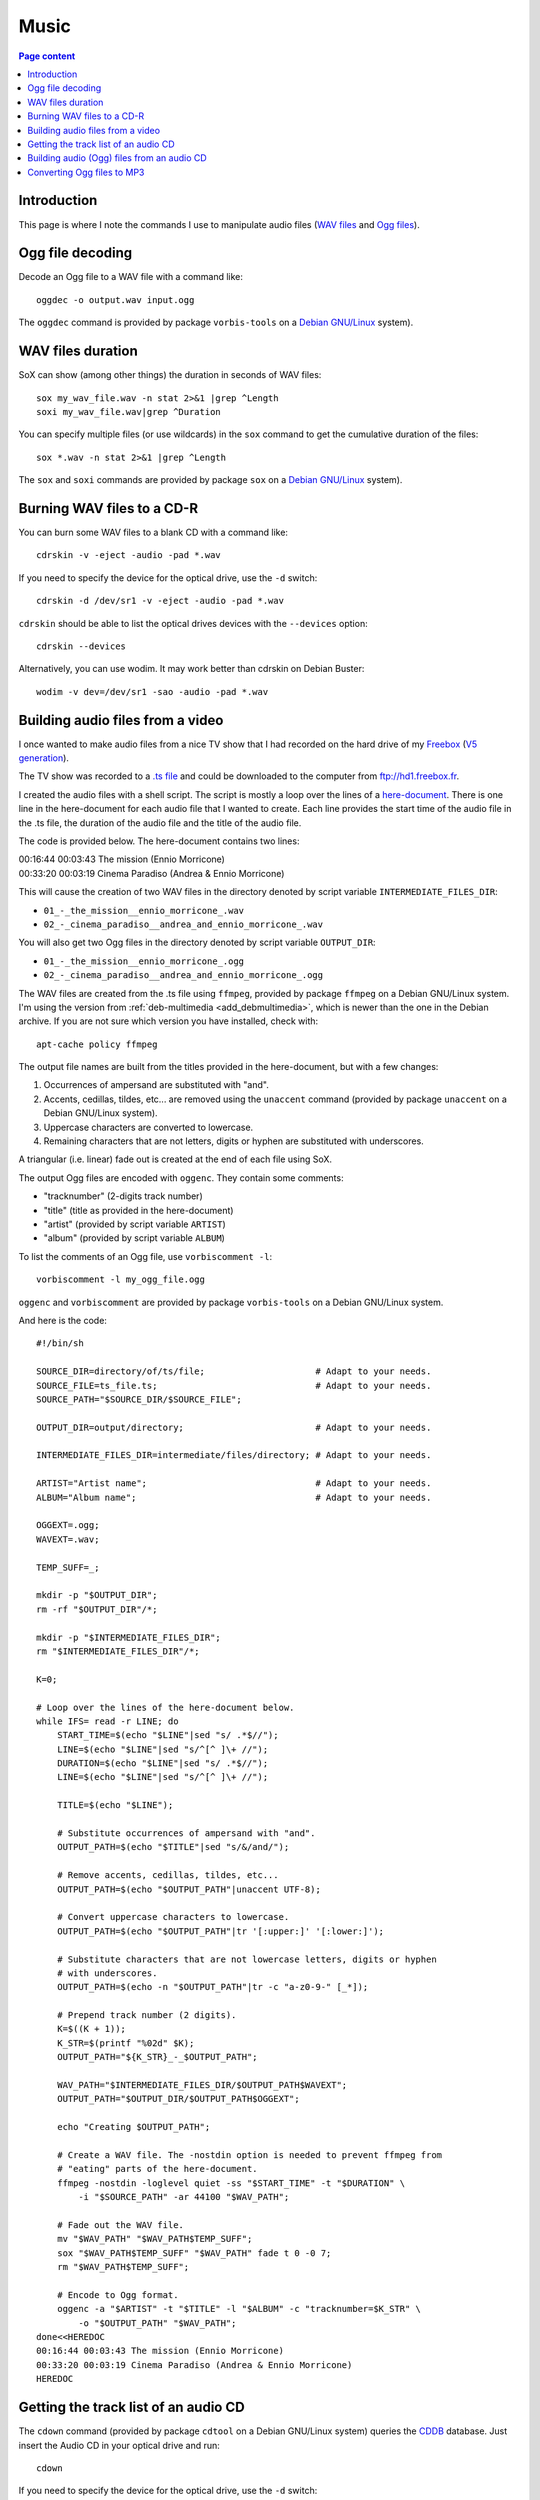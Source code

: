 Music
=====

.. contents:: Page content
  :local:
  :backlinks: entry

.. highlight:: shell


Introduction
------------

This page is where I note the commands I use to manipulate audio files (`WAV
files <https://en.wikipedia.org/wiki/WAV>`_ and `Ogg files
<https://en.wikipedia.org/wiki/Ogg>`_).


Ogg file decoding
-----------------

.. index::
  single: oggdec
  pair: Ogg; decoding

Decode an Ogg file to a WAV file with a command like::

  oggdec -o output.wav input.ogg

The ``oggdec`` command is provided by package ``vorbis-tools`` on a `Debian
GNU/Linux <https://www.debian.org>`_ system).


WAV files duration
------------------

.. index::
  single: SoX
  pair: WAV file; duration

SoX can show (among other things) the duration in seconds of WAV files::

  sox my_wav_file.wav -n stat 2>&1 |grep ^Length
  soxi my_wav_file.wav|grep ^Duration

You can specify multiple files (or use wildcards) in the ``sox`` command to get
the cumulative duration of the files::

  sox *.wav -n stat 2>&1 |grep ^Length

The ``sox`` and ``soxi`` commands are provided by package ``sox`` on a `Debian
GNU/Linux <https://www.debian.org>`_ system).


Burning WAV files to a CD-R
---------------------------

.. index::
  single: cdrskin
  single: wodim
  single: CD-R
  single: audio CD
  single: optical drives devices
  pair: WAV file; burning

You can burn some WAV files to a blank CD with a command like::

  cdrskin -v -eject -audio -pad *.wav

If you need to specify the device for the optical drive, use the ``-d``
switch::

  cdrskin -d /dev/sr1 -v -eject -audio -pad *.wav

``cdrskin`` should be able to list the optical drives devices with the
``--devices`` option::

  cdrskin --devices

Alternatively, you can use wodim. It may work better than cdrskin on Debian
Buster::

  wodim -v dev=/dev/sr1 -sao -audio -pad *.wav


.. _audio_files_from_video:

Building audio files from a video
---------------------------------

.. index::
  single: Freebox
  single: deb-multimedia.org
  single: ffmpeg
  single: unaccent
  single: tr
  single: SoX
  single: oggenc
  pair: Ogg; encoding
  single: vorbiscomment
  pair: WAV file; fading
  pair: apt-cache commands; policy

I once wanted to make audio files from a nice TV show that I had recorded
on the hard drive of my `Freebox <https://en.wikipedia.org/wiki/Freebox>`_
(`V5 generation <https://en.wikipedia.org/wiki/Freebox#V5_generation>`_).

The TV show was recorded to a `.ts file
<https://en.wikipedia.org/wiki/MPEG_transport_stream>`_ and could be downloaded
to the computer from ftp://hd1.freebox.fr.

I created the audio files with a shell script. The script is mostly a loop over
the lines of a `here-document <https://en.wikipedia.org/wiki/Here_document>`_.
There is one line in the here-document for each audio file that I wanted to
create. Each line provides the start time of the audio file in the .ts file,
the duration of the audio file and the title of the audio file.

The code is provided below. The here-document contains two lines:

| 00:16:44 00:03:43 The mission (Ennio Morricone)
| 00:33:20 00:03:19 Cinema Paradiso (Andrea & Ennio Morricone)

This will cause the creation of two WAV files in the directory denoted by
script variable ``INTERMEDIATE_FILES_DIR``:

* ``01_-_the_mission__ennio_morricone_.wav``
* ``02_-_cinema_paradiso__andrea_and_ennio_morricone_.wav``

You will also get two Ogg files in the directory denoted by script variable
``OUTPUT_DIR``:

* ``01_-_the_mission__ennio_morricone_.ogg``
* ``02_-_cinema_paradiso__andrea_and_ennio_morricone_.ogg``

The WAV files are created from the .ts file using ``ffmpeg``, provided by
package ``ffmpeg`` on a Debian GNU/Linux system. I'm using the version from
:ref:`deb-multimedia <add_debmultimedia>`, which is newer than the one in the
Debian archive. If you are not sure which version you have installed, check
with::

  apt-cache policy ffmpeg

The output file names are built from the titles provided in the here-document,
but with a few changes:

1. Occurrences of ampersand are substituted with "and".
2. Accents, cedillas, tildes, etc... are removed using the ``unaccent`` command
   (provided by package ``unaccent`` on a Debian GNU/Linux system).
3. Uppercase characters are converted to lowercase.
4. Remaining characters that are not letters, digits or hyphen are substituted
   with underscores.

A triangular (i.e. linear) fade out is created at the end of each file using
SoX.

The output Ogg files are encoded with ``oggenc``. They contain some comments:

* "tracknumber" (2-digits track number)
* "title" (title as provided in the here-document)
* "artist" (provided by script variable ``ARTIST``)
* "album" (provided by script variable ``ALBUM``)

To list the comments of an Ogg file, use ``vorbiscomment -l``::

  vorbiscomment -l my_ogg_file.ogg

``oggenc`` and ``vorbiscomment`` are provided by package ``vorbis-tools`` on a
Debian GNU/Linux system.

And here is the code::

  #!/bin/sh

  SOURCE_DIR=directory/of/ts/file;                     # Adapt to your needs.
  SOURCE_FILE=ts_file.ts;                              # Adapt to your needs.
  SOURCE_PATH="$SOURCE_DIR/$SOURCE_FILE";

  OUTPUT_DIR=output/directory;                         # Adapt to your needs.

  INTERMEDIATE_FILES_DIR=intermediate/files/directory; # Adapt to your needs.

  ARTIST="Artist name";                                # Adapt to your needs.
  ALBUM="Album name";                                  # Adapt to your needs.

  OGGEXT=.ogg;
  WAVEXT=.wav;

  TEMP_SUFF=_;

  mkdir -p "$OUTPUT_DIR";
  rm -rf "$OUTPUT_DIR"/*;

  mkdir -p "$INTERMEDIATE_FILES_DIR";
  rm "$INTERMEDIATE_FILES_DIR"/*;

  K=0;

  # Loop over the lines of the here-document below.
  while IFS= read -r LINE; do
      START_TIME=$(echo "$LINE"|sed "s/ .*$//");
      LINE=$(echo "$LINE"|sed "s/^[^ ]\+ //");
      DURATION=$(echo "$LINE"|sed "s/ .*$//");
      LINE=$(echo "$LINE"|sed "s/^[^ ]\+ //");

      TITLE=$(echo "$LINE");

      # Substitute occurrences of ampersand with "and".
      OUTPUT_PATH=$(echo "$TITLE"|sed "s/&/and/");

      # Remove accents, cedillas, tildes, etc...
      OUTPUT_PATH=$(echo "$OUTPUT_PATH"|unaccent UTF-8);

      # Convert uppercase characters to lowercase.
      OUTPUT_PATH=$(echo "$OUTPUT_PATH"|tr '[:upper:]' '[:lower:]');

      # Substitute characters that are not lowercase letters, digits or hyphen
      # with underscores.
      OUTPUT_PATH=$(echo -n "$OUTPUT_PATH"|tr -c "a-z0-9-" [_*]);

      # Prepend track number (2 digits).
      K=$((K + 1));
      K_STR=$(printf "%02d" $K);
      OUTPUT_PATH="${K_STR}_-_$OUTPUT_PATH";

      WAV_PATH="$INTERMEDIATE_FILES_DIR/$OUTPUT_PATH$WAVEXT";
      OUTPUT_PATH="$OUTPUT_DIR/$OUTPUT_PATH$OGGEXT";

      echo "Creating $OUTPUT_PATH";

      # Create a WAV file. The -nostdin option is needed to prevent ffmpeg from
      # "eating" parts of the here-document.
      ffmpeg -nostdin -loglevel quiet -ss "$START_TIME" -t "$DURATION" \
          -i "$SOURCE_PATH" -ar 44100 "$WAV_PATH";

      # Fade out the WAV file.
      mv "$WAV_PATH" "$WAV_PATH$TEMP_SUFF";
      sox "$WAV_PATH$TEMP_SUFF" "$WAV_PATH" fade t 0 -0 7;
      rm "$WAV_PATH$TEMP_SUFF";

      # Encode to Ogg format.
      oggenc -a "$ARTIST" -t "$TITLE" -l "$ALBUM" -c "tracknumber=$K_STR" \
          -o "$OUTPUT_PATH" "$WAV_PATH";
  done<<HEREDOC
  00:16:44 00:03:43 The mission (Ennio Morricone)
  00:33:20 00:03:19 Cinema Paradiso (Andrea & Ennio Morricone)
  HEREDOC


Getting the track list of an audio CD
-------------------------------------

.. index::
  single: audio CD
  single: cdown
  single: cdtool
  single: iconv

The ``cdown`` command (provided by package ``cdtool`` on a Debian GNU/Linux
system) queries the `CDDB <https://en.wikipedia.org/wiki/CDDB>`_ database. Just
insert the Audio CD in your optical drive and run::

  cdown

If you need to specify the device for the optical drive, use the ``-d``
switch::

  cdown -d /dev/sr1

If you have issues with accented letters, try::

  cdown|iconv -f latin1

Alternatively, you can search your audio CD directly on the `freedb.org
<http://www.freedb.org>`_ website.

Building audio (Ogg) files from an audio CD
-------------------------------------------

.. index::
  single: audio CD
  single: unaccent
  single: tr
  single: cdparanoia
  single: oggenc
  pair: Ogg; encoding

When I want to rip an audio CD, I write a shell script, which has a lot of
similarities with :ref:`the script I use to build audio files from a video
<audio_files_from_video>`. The script is also mostly a loop over the lines of a
here-document. There is one line in the here-document for each track of the
audio CD. Each line provides the title of the track.

``cdparanoia`` is used to extract the audio CD tracks and ``oggenc`` is used to
encode to Ogg file.

You may need to use the ``-d`` switch off ``cdparanoia`` to specify the device
of your optical drive.

If ``cdparanoia`` has difficulties extracting the audio tracks, try to add the
``-Z`` option. See the manual for more details (``man cdparanoia``).

And here is the code::

  #!/bin/sh

  OUTPUT_DIR=output/directory;                         # Adapt to your needs.
  ARTIST="Artist name";                                # Adapt to your needs.
  ALBUM="Album name";                                  # Adapt to your needs.

  OGGEXT=.ogg;

  mkdir -p "$OUTPUT_DIR";

  K=0;

  # Loop over the lines of the here-document below.
  while IFS= read -r LINE; do

      TITLE=$(echo "$LINE");

      # Substitute occurrences of ampersand with "and".
      OUTPUT_PATH=$(echo "$TITLE"|sed "s/&/and/");

      # Remove accents, cedillas, tildes, etc...
      OUTPUT_PATH=$(echo "$OUTPUT_PATH"|unaccent UTF-8);

      # Convert uppercase characters to lowercase.
      OUTPUT_PATH=$(echo "$OUTPUT_PATH"|tr '[:upper:]' '[:lower:]');

      # Substitute characters that are not lowercase letters, digits or hyphen
      # with underscores.
      OUTPUT_PATH=$(echo -n "$OUTPUT_PATH"|tr -c "a-z0-9-" [_*]);

      # Prepend track number (2 digits).
      K=$((K + 1));
      K_STR=$(printf "%02d" $K);
      OUTPUT_PATH="${K_STR}_-_$OUTPUT_PATH";

      OUTPUT_PATH="$OUTPUT_DIR/$OUTPUT_PATH$OGGEXT";

      echo "Creating $OUTPUT_PATH";

      cdparanoia $K -|oggenc -a "$ARTIST" -t "$TITLE" -l \
      "$ALBUM" -c "tracknumber=$K_STR" -o "$OUTPUT_PATH" -;

  done<<HEREDOC
  Title for track #1
  Title for track #2
  ...
  Title for last track
  HEREDOC


Converting Ogg files to MP3
---------------------------

.. index::
  single: MP3
  single: ffmpeg
  pair: Ogg; converting

Converting an Ogg file to `MP3 <https://en.wikipedia.org/wiki/MP3>`_ is pretty
easy with ``ffmpeg``::

  ffmpeg -i my_audio_file.ogg my_audio_file.mp3

Metadata can be included in the MP3 output file. Example::

  ffmpeg -i my_audio_file.ogg \
      -metadata artist="The artist" \
      -metadata album="The album" \
      -metadata title="The track title" \
      my_audio_file.mp3

I have a collection of Ogg files, and I need to convert them to MP3 and store
the MP3 files on a USB stick to be able to listen to them in my car. The Ogg
files are scattered in various directory trees on my hard drive. The directory
trees organizations are such that an Ogg file is always in a directory with a
name that denotes an album, which is in a directory with a name that denotes an
artist.

I use a shell script like the following to populate a (:ref:`FAT32 formatted
<fat32_formatting>`) USB stick with the MP3 files. The tree organization on the
USB stick is similar to the Ogg files trees organizations since an MP3 file is
always in a directory with a name that denotes an album, which is in a
directory with a name that denotes an artist. But all the directories denoting
artists are directly in the USB stick root tree.

Here's the code of the script::

  #!/bin/sh

  OGG_TREE_ROOT=path/to/root/of/ogg/trees;             # Adapt to your needs.
  OUTPUT_DIR=path/to/usb/stick/root;                   # Adapt to your needs.
  OGGEXT=.ogg;
  MP3EXT=.mp3;

  # -----------------------------------------------------------------------------

  ogg2mp3() {

      local SOURCE_FILE="$1";
      local INTERMEDIATE_FILE="$2";
      local TARGET_FILE="$3";

      # vorbiscomment with -l switch lists the comments in the Ogg file (one line
      # per comment, key=value format). The output is piped to a group of
      # commands (delimited with curly braces). The whole group is executed in
      # one subshell. This makes it possible to initialize variables before the
      # while loop, assign the variables in the loop and use them after the loop.
      vorbiscomment -l "$SOURCE_FILE"|
      {
          local LINE=
          local ARTIST=
          local ALBUM=
          local TITLE=
          local VAL=
          while IFS= read -r LINE; do
              VAL=$(echo "$LINE"|sed "s/^[^=]\+=//");
              echo "$LINE"|grep -q ^artist= && ARTIST="$VAL";
              echo "$LINE"|grep -q ^album= && ALBUM="$VAL";
              echo "$LINE"|grep -q ^title= && TITLE="$VAL";
          done;

          # Convert Ogg source file to MP3 (INTERMEDIATE_FILE).
          ffmpeg -nostdin -nostats -loglevel quiet -i "$SOURCE_FILE" \
              -metadata artist="$ARTIST" \
              -metadata album="$ALBUM" \
              -metadata title="$TITLE" \
              "$INTERMEDIATE_FILE";
      }

      mkdir -p "${TARGET_FILE%/*}";
      mv "$INTERMEDIATE_FILE" "$TARGET_FILE";
  }

  # -----------------------------------------------------------------------------

  process_file() {

      local SOURCE_FILE="$1";

      # Initialize TEMPO_TARGET_FILE with SOURCE_FILE, but with extension changed
      # to MP3 extension.
      local TEMPO_TARGET_FILE="${SOURCE_FILE%$OGGEXT}$MP3EXT";

      # Store a copy of TEMPO_TARGET_FILE initial value, will be useful later.
      local INTERMEDIATE_FILE="$TEMPO_TARGET_FILE";

      # Remove the beginning of the path of TEMPO_TARGET_FILE (keep only the
      # parent directory, the directory and the basename).
      while [ "${TEMPO_TARGET_FILE%/*/*/*}" != "$TEMPO_TARGET_FILE" ]; do
          TEMPO_TARGET_FILE="${TEMPO_TARGET_FILE#*/}";
      done;

      local TARGET_FILE="$OUTPUT_DIR/$TEMPO_TARGET_FILE";

      if [ -e "$TARGET_FILE" ]; then
          echo "Already exists in output directory: $TEMPO_TARGET_FILE";
      else
          echo "Creating $TEMPO_TARGET_FILE";
          ogg2mp3 "$SOURCE_FILE" "$INTERMEDIATE_FILE" "$TARGET_FILE";
      fi;
  }

  # -----------------------------------------------------------------------------

  process_dir() {
      local DIR="$1";
      for OGGFILE in $(find "$DIR" -maxdepth 1 -type f -name "*$OGGEXT"|sort); do
          process_file "$OGGFILE";
      done;
  }

  # -----------------------------------------------------------------------------

  for DIR in $(find "$OGG_TREE_ROOT" -type d); do
      process_dir "$DIR";
  done;
